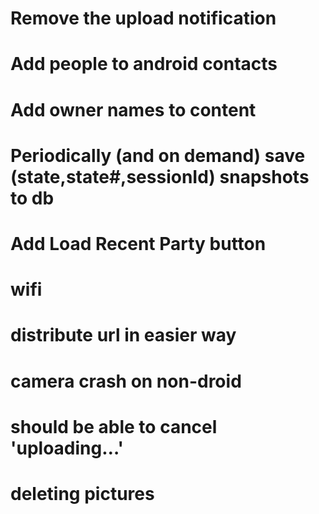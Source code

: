 * Remove the upload notification
* Add people to android contacts
* Add owner names to content
* Periodically (and on demand) save (state,state#,sessionId) snapshots to db

* Add Load Recent Party button



* wifi
* distribute url in easier way

* camera crash on non-droid
* should be able to cancel 'uploading...'
* deleting pictures



